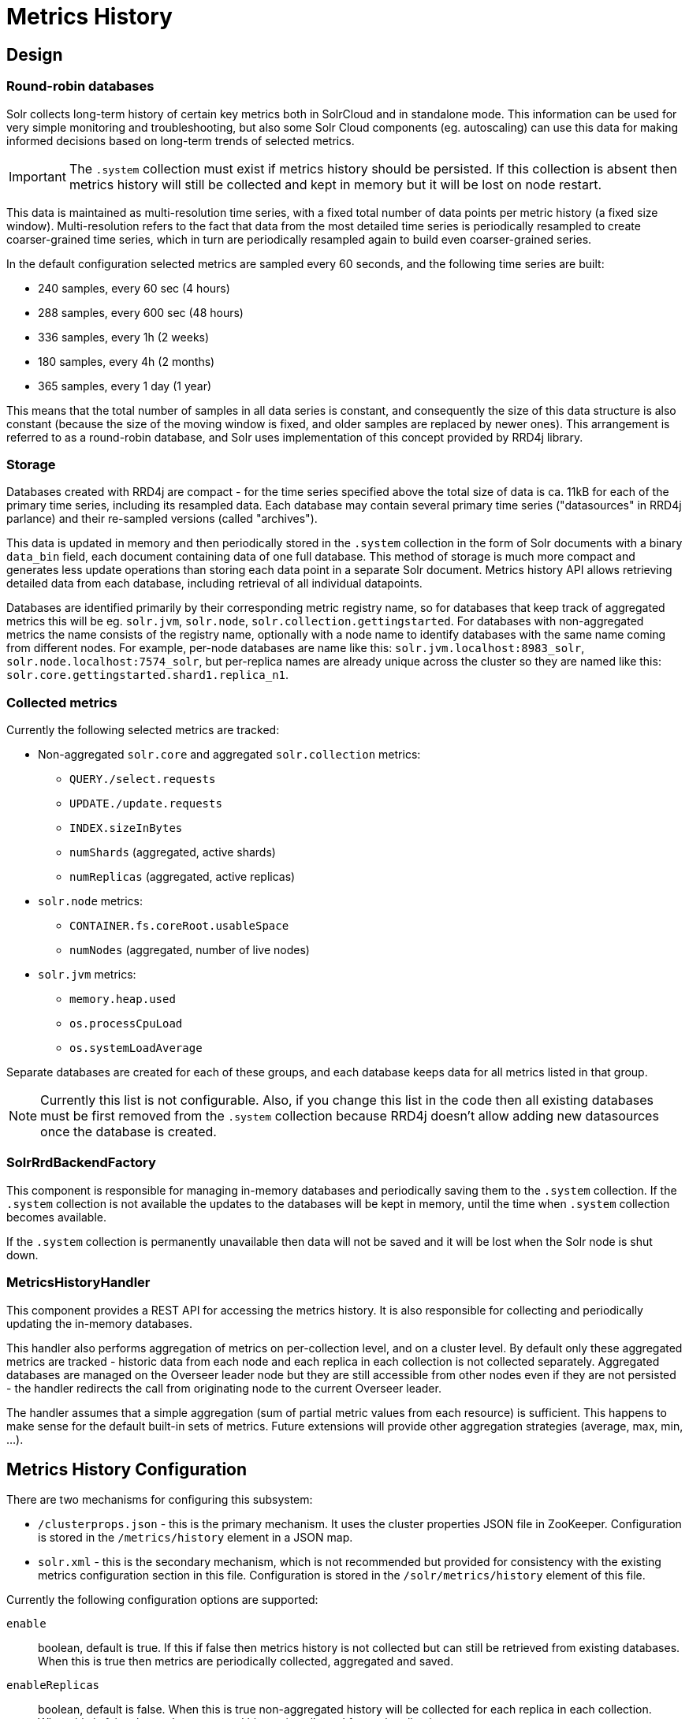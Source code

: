 = Metrics History
// Licensed to the Apache Software Foundation (ASF) under one
// or more contributor license agreements.  See the NOTICE file
// distributed with this work for additional information
// regarding copyright ownership.  The ASF licenses this file
// to you under the Apache License, Version 2.0 (the
// "License"); you may not use this file except in compliance
// with the License.  You may obtain a copy of the License at
//
//   http://www.apache.org/licenses/LICENSE-2.0
//
// Unless required by applicable law or agreed to in writing,
// software distributed under the License is distributed on an
// "AS IS" BASIS, WITHOUT WARRANTIES OR CONDITIONS OF ANY
// KIND, either express or implied.  See the License for the
// specific language governing permissions and limitations
// under the License.

== Design
=== Round-robin databases
Solr collects long-term history of certain key metrics both in SolrCloud and in standalone mode.
This information can be used for very simple monitoring and troubleshooting, but also some
Solr Cloud components (eg. autoscaling) can use this data for making informed decisions based on
long-term trends of selected metrics.

[IMPORTANT]
====
The `.system` collection must exist if metrics history should be persisted. If this collection
is absent then metrics history will still be collected and kept in memory but it will be lost
on node restart.
====

This data is maintained as multi-resolution time series, with a fixed total number of data points
per metric history (a fixed size window). Multi-resolution refers to the fact that data from the most detailed
time series is periodically resampled to create coarser-grained time series, which in turn
are periodically resampled again to build even coarser-grained series.

In the default configuration selected metrics are sampled every 60 seconds, and the following
time series are built:

* 240 samples, every 60 sec (4 hours)
* 288 samples, every 600 sec (48 hours)
* 336 samples, every 1h (2 weeks)
* 180 samples, every 4h (2 months)
* 365 samples, every 1 day (1 year)

This means that the total number of samples in all data series is constant, and consequently
the size of this data structure is also constant (because the size of the moving window is fixed, and
older samples are replaced by newer ones). This arrangement is referred to as a
round-robin database, and Solr uses implementation of this concept provided by RRD4j library.

=== Storage
Databases created with RRD4j are compact - for the time series specified above the total size
of data is ca. 11kB for each of the primary time series, including its resampled data. Each database may contain
several primary time series ("datasources" in RRD4j parlance) and their re-sampled versions (called
"archives").

This data is updated in memory and then periodically stored in the `.system`
collection in the form of Solr documents with a binary `data_bin` field, each document
containing data of one full database. This method of storage is much more compact and generates less
update operations than storing each data point in a separate Solr document. Metrics history API allows retrieving
detailed data from each database, including retrieval of all individual datapoints.

Databases are identified primarily by their corresponding metric registry name, so for databases that
keep track of aggregated metrics this will be eg. `solr.jvm`, `solr.node`, `solr.collection.gettingstarted`.
For databases with non-aggregated metrics the name consists of the registry name, optionally with a node name
to identify databases with the same name coming from different nodes. For example, per-node databases are
name like this: `solr.jvm.localhost:8983_solr`, `solr.node.localhost:7574_solr`, but per-replica names are
already unique across the cluster so they are named like this: `solr.core.gettingstarted.shard1.replica_n1`.

=== Collected metrics
Currently the following selected metrics are tracked:

* Non-aggregated `solr.core` and aggregated `solr.collection` metrics:
** `QUERY./select.requests`
** `UPDATE./update.requests`
** `INDEX.sizeInBytes`
** `numShards` (aggregated, active shards)
** `numReplicas` (aggregated, active replicas)

* `solr.node` metrics:
** `CONTAINER.fs.coreRoot.usableSpace`
** `numNodes` (aggregated, number of live nodes)

* `solr.jvm` metrics:
** `memory.heap.used`
** `os.processCpuLoad`
** `os.systemLoadAverage`

Separate databases are created for each of these groups, and each database keeps data for
all metrics listed in that group.

NOTE: Currently this list is not configurable. Also, if you change this list in the code then
all existing databases must be first removed from the `.system` collection because RRD4j doesn't allow
adding new datasources once the database is created.

=== SolrRrdBackendFactory
This component is responsible for managing in-memory databases and periodically saving them
to the `.system` collection. If the `.system` collection is not available the updates to the
databases will be kept in memory, until the time when `.system` collection becomes available.

If the `.system` collection is permanently unavailable then data will not be saved and it will
be lost when the Solr node is shut down.

=== MetricsHistoryHandler
This component provides a REST API for accessing the metrics history. It is also responsible for
collecting and periodically updating the in-memory databases.

This handler also performs aggregation of metrics on per-collection level, and on a cluster level.
By default only these aggregated metrics are tracked - historic data from each node and each replica
in each collection is not collected separately. Aggregated databases are managed on the Overseer leader
node but they are still accessible from other nodes even if they are not persisted - the handler redirects
the call from originating node to the current Overseer leader.

The handler assumes that a simple aggregation (sum of partial metric values from each resource) is
sufficient. This happens to make sense for the default built-in sets of metrics. Future extensions will
provide other aggregation strategies (average, max, min, ...).

== Metrics History Configuration
There are two mechanisms for configuring this subsystem:

* `/clusterprops.json` - this is the primary mechanism. It uses the cluster properties JSON
file in ZooKeeper. Configuration is stored in the `/metrics/history` element in a JSON map.

* `solr.xml` - this is the secondary mechanism, which is not recommended but provided for consistency
with the existing metrics configuration section in this file. Configuration is stored in the
`/solr/metrics/history` element of this file.

Currently the following configuration options are supported:

`enable`:: boolean, default is true. If this if false then metrics history is not collected
but can still be retrieved from existing databases. When this is true then metrics are
periodically collected, aggregated and saved.

`enableReplicas`:: boolean, default is false. When this is true non-aggregated history will be
collected for each replica in each collection. When this is false then only aggregated history
is collected for each collection.

`enableNodes`:: boolean, default is false. When this is true then non-aggregated history will be
collected separately for each node (for node and JVM metrics), with database names consisting of
base registry name with appended node name, eg. `solr.jvm.localhost:8983_solr`. When this is false
then only aggregated history will be collected in a single `solr.jvm` and `solr.node` cluster-wide
databases.

`collectPeriod`:: integer, in seconds, default is 60. Metrics values will be collected and respective
databases updated every `collectPeriod` seconds.

[IMPORTANT]
====
Value of `collectPeriod` must be at least 1, and if it's changed then all previously existing databases
with their historic data must be manually removed (new databases will be created automatically).
====

`syncPeriod`:: integer, in seconds, default is 60. Data from modified databases will be saved to Solr
every `syncPeriod` seconds. When accessing the databases via REST API in `index` mode the visibility of
most recent data depends on this period, because requests accessing the data from other nodes see only
the version of the data that is stored in the `.system` collection.

=== Example configuration
Example `/clusterprops.json` file with metrics history configuration that turns on the collection of
per-node metrics history for node and JVM metrics. Note: typically this file will also contain other
properties unrelated to metrics history API.

[source,json]
----
{
...
  "metrics" : {
    "history" : {
      "enable" : true,
      "enableNodes" : true,
      "syncPeriod" : 300
    }
  }
...
}
----

== Metrics History API
Main entry point for accessing metrics history is `/admin/metrics/history` (or `/api/cluster/metrics/history`
for v2 API).

The following sections describe actions available in this API. All calls have at least one
required parameter `action`.

All responses contain a section named `state`, which reports the current internal state of the API:

`enableReplicas`:: boolean, corresponds to the `enableReplicas` configuration setting.
`enableNodes`:: boolean, corresponds to the `enableNodes` configuration setting.
`mode`:: one of the following values:
* `inactive` - when metrics collection is disabled (but access to existing metrics history is still available).
* `memory` - when metrics history is kept only in memory because `.system` collection doesn't exist. In this mode
clients can access metrics history available on the node that received the reuqest and on the Overseer leader.
* `index` - when metrics history is periodically stored in the `.system` collection. Data available in memory on
the node that accepted the request is retrieved from memory, any other data is retrieved from the
`.system` collection (so it's at least `syncPeriod` old).

Also, the response header section (`responseHeader`) contains `zkConnected` boolean property that indicates
whether the current node is a part of SolrCloud cluster.

=== List databases (`action=list`)
This call produces a list of available databases. It supports the following parameters:

`rows`:: optional integer, default is 500. Maximum number of results to return.

Example:
In this SolrCloud example the API is in `memory` mode, and the request was made to a node that is
not Overseer leader. The API transparently forwarded the request to Overseer leader.
[source,bash]
----
curl http://localhost:7574/solr/admin/metrics/history?action=list&rows=10
----
[source,json]
----
{
  "responseHeader": {
    "zkConnected": true,
    "status": 0,
    "QTime": 9
  },
  "metrics": {
    "solr.collection..system": {
      "lastModified": 1528360138,
      "node": "127.0.0.1:8983_solr"
    },
    "solr.collection.gettingstarted": {
      "lastModified": 1528360138,
      "node": "127.0.0.1:8983_solr"
    },
    "solr.jvm": {
      "lastModified": 1528360138,
      "node": "127.0.0.1:8983_solr"
    },
    "solr.node": {
      "lastModified": 1528360138,
      "node": "127.0.0.1:8983_solr"
    }
  },
  "state": {
    "enableReplicas": false,
    "enableNodes": false,
    "mode": "memory"
  }
}
----

Note the presence of the `node` element in each section, which shows where the information is coming
from - when API is in `memory` mode this indicates which results are local and which ones are retrieved
from the Overseer leader node. When the API is in `index` mode this element always shows the node name that
received the request (because the data is retrieved from the `.system` collection anyway).

Each section also contains a `lastModified` element, which contains the last modification time when the
database was update. All timestamps returned from this API correspond to Unix epoch time in seconds.

=== Database status (`action=status`)
This call provides detailed status of the selected database.

The following parameters are supported:

`name`:: string, required: database name

Example:
[source,bash]
----
curl http://localhost:7574/solr/admin/metrics/history?action=status&name=solr.collection.gettingstarted
----
[source,json]
----
{
  "responseHeader": {
    "zkConnected": true,
    "status": 0,
    "QTime": 46
  },
  "metrics": {
    "solr.collection.gettingstarted": {
      "status": {
        "lastModified": 1528318361,
        "step": 60,
        "datasourceCount": 5,
        "archiveCount": 5,
        "datasourceNames": [
          "numShards",
          "numReplicas",
          "QUERY./select.requests",
          "UPDATE./update.requests",
          "INDEX.sizeInBytes"
        ],
        "datasources": [
          {
            "datasource": "DS:numShards:GAUGE:120:U:U",
            "lastValue": 2
          },
          {
            "datasource": "DS:numReplicas:GAUGE:120:U:U",
            "lastValue": 4
          },
          ...
        ],
        "archives": [
          {
            "archive": "RRA:AVERAGE:0.5:1:240",
            "steps": 1,
            "consolFun": "AVERAGE",
            "xff": 0.5,
            "startTime": 1528303980,
            "endTime": 1528318320,
            "rows": 240
          },
          {
            "archive": "RRA:AVERAGE:0.5:10:288",
            "steps": 10,
            "consolFun": "AVERAGE",
            "xff": 0.5,
            "startTime": 1528146000,
            "endTime": 1528318200,
            "rows": 288
          },
          ...
        ]
      },
      "node": "127.0.0.1:7574_solr"
    }
  },
  "state": {
    "enableReplicas": false,
    "enableNodes": false,
    "mode": "index"
  }
}
----

=== Get database data (`action=get`)
This call retrieves all data collected in the specified database.

The following parameters are supported:

`name`:: string, required: database name
`format`:: string, optional, default is `list`. Format of the data. Currently the
following formats are supported:

* `list` - each datapoint is returned as separate JSON element. For efficiency, for each
datasource in a database for each time series the timestamps are provided separately from
values (because points from all datasources in a given time series share the same timestamps).
* `string` - all datapoint values and timestamps are returned as strings, with values separated by new line character.
* `graph` - data is returned as PNG images, Base64-encoded, containing graphs of each time series values over time.

In each case the response is structured in a similar way: archive identifiers are keys in a JSON map,
all data is placed in a `data` element, with timestamps / datapoints / graphs as values in lists or maps.

==== Examples
This is the output using the default `list` format:
[source,bash]
----
curl http://localhost:8983/solr/admin/metrics/history?action=get&name=solr.collection.gettingstarted
----
[source,json]
----
{
  "responseHeader": {
    "zkConnected": true,
    "status": 0,
    "QTime": 4
  },
  "metrics": {
    "solr.collection.gettingstarted": {
      "data": {
        "RRA:AVERAGE:0.5:1:240": {
          "timestamps": [
            1528304160,
            1528304220,
            ...
          ],
          "values": {
            "numShards": [
              "NaN",
              2.0,
              ...
            ],
            "numReplicas": [
              "NaN",
              4.0,
              ...
            ],
            ...
          }
        },
        "RRA:AVERAGE:0.5:10:288": {
          "timestamps": [
            1528145400,
            1528146000,
          ...
      "lastModified": 1528318606,
      "node": "127.0.0.1:8983_solr"
    }
  },
  "state": {
    "enableReplicas": false,
    "enableNodes": false,
    "mode": "index"
  }
}
----

This is the output when using the `string` format:
[source,bash]
----
curl http://localhost:8983/solr/admin/metrics/history?action=get&name=solr.collection.gettingstarted&format=string
----
[source,json]
----
{
  "responseHeader": {
    "zkConnected": true,
    "status": 0,
    "QTime": 2
  },
  "metrics": {
    "solr.collection.gettingstarted": {
      "data": {
        "RRA:AVERAGE:0.5:1:240": {
          "timestamps": "1527254820\n1527254880\n1527254940\n...",
          "values": {
            "numShards": "NaN\n2.0\n2.0\n2.0\n2.0\n2.0\n2.0\n...",
            "numReplicas": "NaN\n4.0\n4.0\n4.0\n4.0\n4.0\n4.0\n...",
            "QUERY./select.requests": "NaN\n123\n456\n789\n...",
            ...
          }
        },
        "RRA:AVERAGE:0.5:10:288": {
                ...
----

This is the output when using the `graph` format:
[source,bash]
----
curl http://localhost:8983/solr/admin/metrics/history?action=get&name=solr.collection.gettingstarted&format=graph
----
[source,json]
----
{
  "responseHeader": {
    "zkConnected": true,
    "status": 0,
    "QTime": 2
  },
  "metrics": {
    "solr.collection.gettingstarted": {
      "data": {
        "RRA:AVERAGE:0.5:1:240": {
          "values": {
            "numShards": "iVBORw0KGgoAAAANSUhEUgAAAkQAAA...",
            "numReplicas": "iVBORw0KGgoAAAANSUhEUgAAAkQA...",
            "QUERY./select.requests": "iVBORw0KGgoAAAANS...",
            ...
          }
        },
        "RRA:AVERAGE:0.5:10:288": {
          "values": {
            "numShards": "iVBORw0KGgoAAAANSUhEUgAAAkQAAA...",
            ...
          },
        ...
----

.Example 60 sec resolution history graph for `QUERY./select.requests` metric
image::images/metrics-history/query-graph-60s.png[image]


.Example 10 min resolution history graph for `QUERY./select.requests` metric
image::images/metrics-history/query-graph-10min.png[image]


.Example 60 sec resolution history graph for `UPDATE./update.requests` metric
image::images/metrics-history/update-graph-60s.png[image]

.Example 60 sec resolution history graph for `memory.heap.used` metric
image::images/metrics-history/memHeap-60s.png[image]

.Example 60 sec resolution history graph for `os.systemLoadAverage` metric
image::images/metrics-history/loadAvg-60s.png[image]